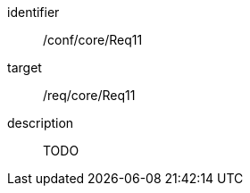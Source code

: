 
[conformance_test]
====
[%metadata]
identifier:: /conf/core/Req11
target:: /req/core/Req11
description:: TODO
====
